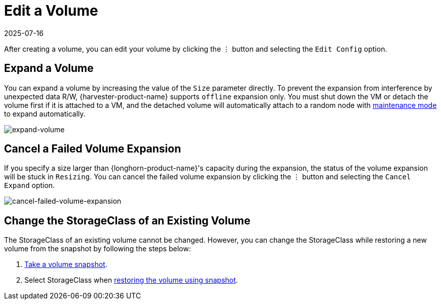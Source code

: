 = Edit a Volume
:revdate: 2025-07-16
:page-revdate: {revdate}

After creating a volume, you can edit your volume by clicking the `⋮` button and selecting the `Edit Config` option.

== Expand a Volume

You can expand a volume by increasing the value of the `Size` parameter directly. To prevent the expansion from interference by unexpected data R/W, {harvester-product-name} supports `offline` expansion only. You must shut down the VM or detach the volume first if it is attached to a VM, and the detached volume will automatically attach to a random node with https://documentation.suse.com/cloudnative/storage/1.7/en/introduction/concepts.html#_2_volumes_and_primary_storage[maintenance mode] to expand automatically.

image::volume/expand-volume.png[expand-volume]

== Cancel a Failed Volume Expansion

If you specify a size larger than {longhorn-product-name}'s capacity during the expansion, the status of the volume expansion will be stuck in `Resizing`. You can cancel the failed volume expansion by clicking the `⋮` button and selecting the `Cancel Expand` option.

image::volume/cancel-failed-volume-expansion.png[cancel-failed-volume-expansion]

== Change the StorageClass of an Existing Volume

The StorageClass of an existing volume cannot be changed. However, you can change the StorageClass while restoring a new volume from the snapshot by following the steps below:

. xref:./volume-snapshots.adoc#_create_volume_snapshots[Take a volume snapshot].
. Select StorageClass when xref:./volume-snapshots.adoc#_restore_a_new_volume_from_a_volume_snapshot[restoring the volume using snapshot].
